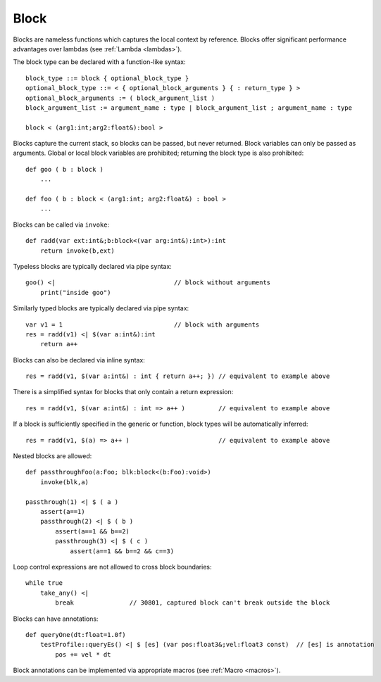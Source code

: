 .. _blocks:

=====
Block
=====

Blocks are nameless functions which captures the local context by reference.
Blocks offer significant performance advantages over lambdas (see :ref:`Lambda <lambdas>`).

The block type can be declared with a function-like syntax::

    block_type ::= block { optional_block_type }
    optional_block_type ::= < { optional_block_arguments } { : return_type } >
    optional_block_arguments := ( block_argument_list )
    block_argument_list := argument_name : type | block_argument_list ; argument_name : type

    block < (arg1:int;arg2:float&):bool >

Blocks capture the current stack, so blocks can be passed, but never returned.
Block variables can only be passed as arguments.
Global or local block variables are prohibited; returning the block type is also prohibited::

    def goo ( b : block )
        ...

    def foo ( b : block < (arg1:int; arg2:float&) : bool >
        ...

Blocks can be called via ``invoke``::

    def radd(var ext:int&;b:block<(var arg:int&):int>):int
        return invoke(b,ext)

Typeless blocks are typically declared via pipe syntax::

    goo() <|                                // block without arguments
        print("inside goo")

.. _blocks_declarations:

Similarly typed blocks are typically declared via pipe syntax::

    var v1 = 1                              // block with arguments
    res = radd(v1) <| $(var a:int&):int
        return a++

Blocks can also be declared via inline syntax::

    res = radd(v1, $(var a:int&) : int { return a++; }) // equivalent to example above

There is a simplified syntax for blocks that only contain a return expression::

    res = radd(v1, $(var a:int&) : int => a++ )         // equivalent to example above

If a block is sufficiently specified in the generic or function,
block types will be automatically inferred::

    res = radd(v1, $(a) => a++ )                        // equivalent to example above

Nested blocks are allowed::

    def passthroughFoo(a:Foo; blk:block<(b:Foo):void>)
        invoke(blk,a)

    passthrough(1) <| $ ( a )
        assert(a==1)
        passthrough(2) <| $ ( b )
            assert(a==1 && b==2)
            passthrough(3) <| $ ( c )
                assert(a==1 && b==2 && c==3)

Loop control expressions are not allowed to cross block boundaries::

    while true
        take_any() <|
            break               // 30801, captured block can't break outside the block

Blocks can have annotations::

    def queryOne(dt:float=1.0f)
        testProfile::queryEs() <| $ [es] (var pos:float3&;vel:float3 const)  // [es] is annotation
            pos += vel * dt

Block annotations can be implemented via appropriate macros (see :ref:`Macro <macros>`).
